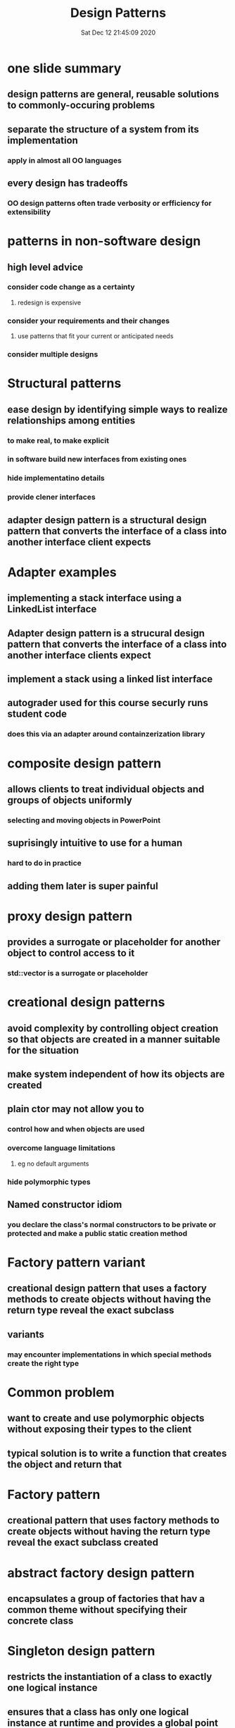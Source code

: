 #+TITLE: Design Patterns
#+DATE: Sat Dec 12 21:45:09 2020 

* one slide summary
** design patterns are general, reusable solutions to commonly-occuring problems
** separate the structure of a system from its implementation
*** apply in almost all OO languages
** every design has tradeoffs
*** OO design patterns often trade verbosity or erfficiency for extensibility
* patterns in non-software design
** high level advice
*** consider code change as a certainty
**** redesign is expensive
*** consider your requirements and their changes
**** use patterns that fit your current or anticipated needs
*** consider multiple designs
* Structural patterns
** ease design by identifying simple ways to realize relationships among entities
*** to make real, to make explicit
*** in software build new interfaces from existing ones
*** hide implementatino details
*** provide clener interfaces
** adapter design pattern is a structural design pattern that converts the interface of a class into another interface client expects
* Adapter examples
** implementing a stack interface using a LinkedList interface
** Adapter design pattern is a strucural design pattern that converts the interface of a class into another interface clients expect
** implement a stack using a linked list interface
** autograder used for this course securly runs student code
*** does this via an adapter around containzerization library
* composite design pattern
** allows clients to treat individual objects and groups of objects uniformly
*** selecting and moving objects in PowerPoint
** suprisingly intuitive to use for a human
*** hard to do in practice
** adding them later is super painful
* proxy design pattern
** provides a surrogate or placeholder for another object to control access to it
*** std::vector is a surrogate or placeholder
* creational design patterns
** avoid complexity by controlling object creation so that objects are created in a manner suitable for the situation
** make system independent of how its objects are created
** plain ctor may not allow you to
*** control how and when objects are used
*** overcome language limitations
**** eg no default arguments
*** hide polymorphic types
** Named constructor idiom
*** you declare the class's normal constructors to be private or protected and make a public static creation method
* Factory pattern variant
** creational design pattern that uses a factory methods to create objects without having the return type reveal the exact subclass
** variants
*** may encounter implementations in which special methods create the right type
* Common problem
** want to create and use polymorphic objects without exposing their types to the client
** typical solution is to write a function that creates the object and return that
* Factory pattern
** creational pattern that uses factory methods to create objects without having the return type reveal the exact subclass created
* abstract factory design pattern
** encapsulates a group of factories that hav a common theme without specifying their concrete class
* Singleton design pattern
** restricts the instantiation of a class to exactly one logical instance
** ensures that a class has only one logical instance at runtime and provides a global point of access to it
** can get the instances // named ctor
** private instance
** ex:
*** public way to getInstance
**** check if we already have the instance created if not make it
**** single private global variable that is updated everywhere
* should only use singleton pattern when current or future requirements dictate that only one instance should exist
** singleton is not a lisense to make everything global
* observer pattern allows dependent object to notified automatically
** basically youtube subscribing
* template method desing pattern
** behavioral desing pattern involves a method in a superclass that operates in terms of high-level steps that are implemented by abstract helper methods
** provided by concrete implementations
** define the skeleton of an algorithm in an operation
** deferring some steps to subclass
** lets subclasses redefine certain steps of that alg without chanign the algorithm's structure
